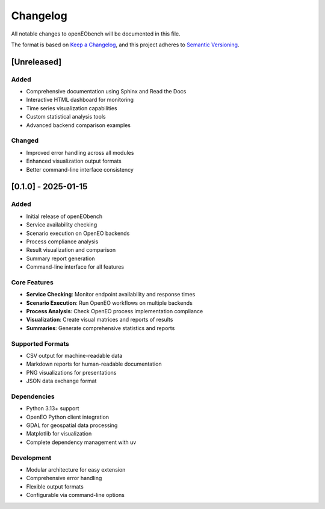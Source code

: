 Changelog
=========

All notable changes to openEObench will be documented in this file.

The format is based on `Keep a Changelog <https://keepachangelog.com/en/1.0.0/>`_,
and this project adheres to `Semantic Versioning <https://semver.org/spec/v2.0.0.html>`_.

[Unreleased]
------------

Added
~~~~~
- Comprehensive documentation using Sphinx and Read the Docs
- Interactive HTML dashboard for monitoring
- Time series visualization capabilities
- Custom statistical analysis tools
- Advanced backend comparison examples

Changed
~~~~~~~
- Improved error handling across all modules
- Enhanced visualization output formats
- Better command-line interface consistency

[0.1.0] - 2025-01-15
--------------------

Added
~~~~~
- Initial release of openEObench
- Service availability checking
- Scenario execution on OpenEO backends
- Process compliance analysis
- Result visualization and comparison
- Summary report generation
- Command-line interface for all features

Core Features
~~~~~~~~~~~~~
- **Service Checking**: Monitor endpoint availability and response times
- **Scenario Execution**: Run OpenEO workflows on multiple backends
- **Process Analysis**: Check OpenEO process implementation compliance
- **Visualization**: Create visual matrices and reports of results
- **Summaries**: Generate comprehensive statistics and reports

Supported Formats
~~~~~~~~~~~~~~~~~
- CSV output for machine-readable data
- Markdown reports for human-readable documentation
- PNG visualizations for presentations
- JSON data exchange format

Dependencies
~~~~~~~~~~~~
- Python 3.13+ support
- OpenEO Python client integration
- GDAL for geospatial data processing
- Matplotlib for visualization
- Complete dependency management with uv

Development
~~~~~~~~~~~
- Modular architecture for easy extension
- Comprehensive error handling
- Flexible output formats
- Configurable via command-line options
